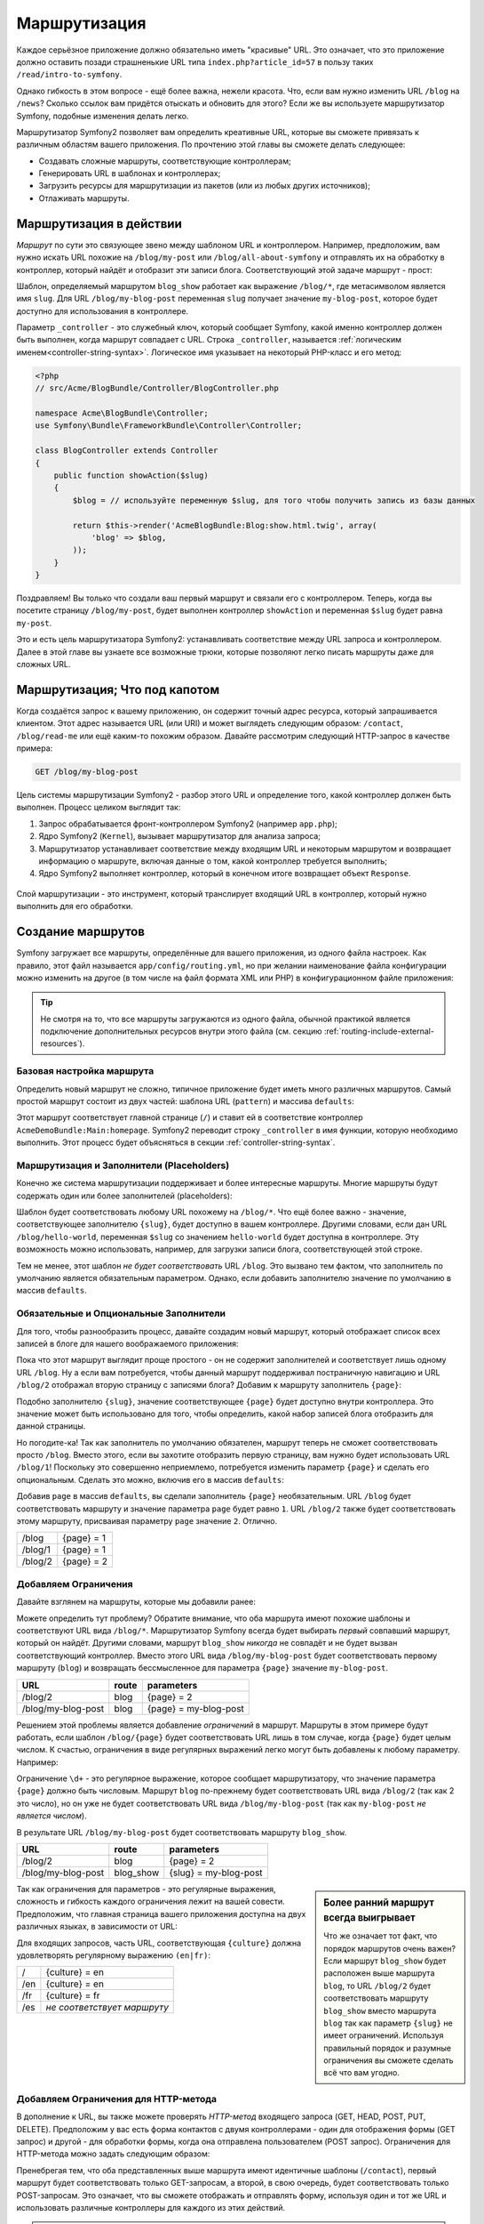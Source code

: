 .. index::
   single: Маршрутизация

Маршрутизация
=============

Каждое серьёзное приложение должно обязательно иметь "красивые" URL.
Это означает, что это приложение должно оставить позади страшненькие URL
типа ``index.php?article_id=57`` в пользу таких ``/read/intro-to-symfony``.

Однако гибкость в этом вопросе - ещё более важна, нежели красота. Что, если
вам нужно изменить URL ``/blog`` на ``/news``? Сколько ссылок вам придётся
отыскать и обновить для этого? Если же вы используете маршрутизатор Symfony,
подобные изменения делать легко.

Маршрутизатор Symfony2 позволяет вам определить креативные URL, которые
вы сможете привязать к различным областям вашего приложения. По прочтению
этой главы вы сможете делать следующее:

* Создавать сложные маршруты, соответствующие контроллерам;
* Генерировать URL в шаблонах и контроллерах;
* Загрузить ресурсы для маршрутизации из пакетов (или из любых других источников);
* Отлаживать маршруты.

.. index::
   single: Маршрутизация; Основы

Маршрутизация в действии
------------------------

*Маршрут* по сути это связующее звено между шаблоном URL и контроллером.
Например, предположим, вам нужно искать URL похожие на ``/blog/my-post`` или
``/blog/all-about-symfony`` и отправлять их на обработку в контроллер, который
найдёт и отобразит эти записи блога. Соответствующий этой задаче маршрут - прост:

.. configuration-block::

    .. code-block:: yaml

        # app/config/routing.yml
        blog_show:
            pattern:   /blog/{slug}
            defaults:  { _controller: AcmeBlogBundle:Blog:show }

    .. code-block:: xml

        <!-- app/config/routing.xml -->
        <?xml version="1.0" encoding="UTF-8" ?>
        <routes xmlns="http://symfony.com/schema/routing"
            xmlns:xsi="http://www.w3.org/2001/XMLSchema-instance"
            xsi:schemaLocation="http://symfony.com/schema/routing http://symfony.com/schema/routing/routing-1.0.xsd">

            <route id="blog_show" pattern="/blog/{slug}">
                <default key="_controller">AcmeBlogBundle:Blog:show</default>
            </route>
        </routes>

    .. code-block:: php

        <?php
        // app/config/routing.php
        use Symfony\Component\Routing\RouteCollection;
        use Symfony\Component\Routing\Route;

        $collection = new RouteCollection();
        $collection->add('blog_show', new Route('/blog/{slug}', array(
            '_controller' => 'AcmeBlogBundle:Blog:show',
        )));

        return $collection;

Шаблон, определяемый маршрутом ``blog_show`` работает как выражение ``/blog/*``, где
метасимволом является имя ``slug``. Для URL ``/blog/my-blog-post`` переменная ``slug``
получает значение ``my-blog-post``, которое будет доступно для использования в
контроллере.

Параметр ``_controller`` - это служебный ключ, который сообщает Symfony, какой
именно контроллер должен быть выполнен, когда маршрут совпадает с URL. Строка
``_controller``, называется :ref:`логическим именем<controller-string-syntax>`.
Логическое имя указывает на некоторый РHP-класс и его метод:

.. code-block:: php

    <?php
    // src/Acme/BlogBundle/Controller/BlogController.php

    namespace Acme\BlogBundle\Controller;
    use Symfony\Bundle\FrameworkBundle\Controller\Controller;

    class BlogController extends Controller
    {
        public function showAction($slug)
        {
            $blog = // используйте переменную $slug, для того чтобы получить запись из базы данных

            return $this->render('AcmeBlogBundle:Blog:show.html.twig', array(
                'blog' => $blog,
            ));
        }
    }

Поздравляем! Вы только что создали ваш первый маршрут и связали его с контроллером.
Теперь, когда вы посетите страницу ``/blog/my-post``, будет выполнен контроллер
``showAction`` и переменная ``$slug`` будет равна ``my-post``.

Это и есть цель маршрутизатора Symfony2: устанавливать соответствие между
URL запроса и контроллером. Далее в этой главе вы узнаете все возможные трюки,
которые позволяют легко писать маршруты даже для сложных URL.

.. index::
   single: Маршрутизация; Что под капотом

Маршрутизация; Что под капотом
------------------------------

Когда создаётся запрос к вашему приложению, он содержит точный адрес ресурса,
который запрашивается клиентом. Этот адрес называется URL (или URI) и может
выглядеть следующим образом: ``/contact``, ``/blog/read-me`` или ещё каким-то
похожим образом. Давайте рассмотрим следующий HTTP-запрос в качестве примера:

.. code-block:: text

    GET /blog/my-blog-post

Цель системы маршрутизации Symfony2 - разбор этого URL и определение того,
какой контроллер должен быть выполнен. Процесс целиком выглядит так:

#. Запрос обрабатывается фронт-контроллером Symfony2 (например ``app.php``);

#. Ядро Symfony2 (``Kernel``), вызывает маршрутизатор для анализа запроса;

#. Маршрутизатор устанавливает соответствие между входящим URL и некоторым маршрутом
   и возвращает информацию о маршруте, включая данные о том, какой контроллер требуется
   выполнить;

#. Ядро Symfony2 выполняет контроллер, который в конечном итоге возвращает объект ``Response``.

.. figure:: /images/request-flow.png
   :align: center
   :alt: Symfony2 request flow

   Слой маршрутизации - это инструмент, который транслирует входящий URL в контроллер,
   который нужно выполнить для его обработки.

.. index::
   single: Маршрутизация; Создание маршрутов

Создание маршрутов
------------------

Symfony загружает все маршруты, определённые для вашего приложения, из одного
файла настроек. Как правило, этот файл называется ``app/config/routing.yml``,
но при желании наименование файла конфигурации можно изменить на другое (в том
числе на файл формата XML или PHP) в конфигурационном файле приложения:

.. configuration-block::

    .. code-block:: yaml

        # app/config/config.yml
        framework:
            # ...
            router:        { resource: "%kernel.root_dir%/config/routing.yml" }

    .. code-block:: xml

        <!-- app/config/config.xml -->
        <framework:config ...>
            <!-- ... -->
            <framework:router resource="%kernel.root_dir%/config/routing.xml" />
        </framework:config>

    .. code-block:: php

        <?php
        // app/config/config.php
        $container->loadFromExtension('framework', array(
            // ...
            'router'        => array('resource' => '%kernel.root_dir%/config/routing.php'),
        ));

.. tip::

    Не смотря на то, что все маршруты загружаются из одного файла, обычной
    практикой является подключение дополнительных ресурсов внутри этого
    файла (см. секцию :ref:`routing-include-external-resources`).

Базовая настройка маршрута
~~~~~~~~~~~~~~~~~~~~~~~~~~

Определить новый маршрут не сложно, типичное приложение будет иметь много различных
маршрутов. Самый простой маршрут состоит из двух частей: шаблона URL (``pattern``)  и
массива ``defaults``:

.. configuration-block::

    .. code-block:: yaml

        _welcome:
            pattern:   /
            defaults:  { _controller: AcmeDemoBundle:Main:homepage }

    .. code-block:: xml

        <?xml version="1.0" encoding="UTF-8" ?>

        <routes xmlns="http://symfony.com/schema/routing"
            xmlns:xsi="http://www.w3.org/2001/XMLSchema-instance"
            xsi:schemaLocation="http://symfony.com/schema/routing http://symfony.com/schema/routing/routing-1.0.xsd">

            <route id="_welcome" pattern="/">
                <default key="_controller">AcmeDemoBundle:Main:homepage</default>
            </route>

        </routes>

    ..  code-block:: php

        <?php
        use Symfony\Component\Routing\RouteCollection;
        use Symfony\Component\Routing\Route;

        $collection = new RouteCollection();
        $collection->add('_welcome', new Route('/', array(
            '_controller' => 'AcmeDemoBundle:Main:homepage',
        )));

        return $collection;

Этот маршрут соответствует главной странице (``/``) и ставит ей в соответствие
контроллер ``AcmeDemoBundle:Main:homepage``. Symfony2 переводит строку
``_controller`` в имя функции, которую необходимо выполнить. Этот процесс
будет объясняться в секции :ref:`controller-string-syntax`.

.. index::
   single: Маршрутизация; Заполнители

Маршрутизация и Заполнители (Placeholders)
~~~~~~~~~~~~~~~~~~~~~~~~~~~~~~~~~~~~~~~~~~

Конечно же система маршрутизации поддерживает и более интересные
маршруты. Многие маршруты будут содержать один или более заполнителей
(placeholders):

.. configuration-block::

    .. code-block:: yaml

        blog_show:
            pattern:   /blog/{slug}
            defaults:  { _controller: AcmeBlogBundle:Blog:show }

    .. code-block:: xml

        <?xml version="1.0" encoding="UTF-8" ?>

        <routes xmlns="http://symfony.com/schema/routing"
            xmlns:xsi="http://www.w3.org/2001/XMLSchema-instance"
            xsi:schemaLocation="http://symfony.com/schema/routing http://symfony.com/schema/routing/routing-1.0.xsd">

            <route id="blog_show" pattern="/blog/{slug}">
                <default key="_controller">AcmeBlogBundle:Blog:show</default>
            </route>
        </routes>

    .. code-block:: php

        <?php
        use Symfony\Component\Routing\RouteCollection;
        use Symfony\Component\Routing\Route;

        $collection = new RouteCollection();
        $collection->add('blog_show', new Route('/blog/{slug}', array(
            '_controller' => 'AcmeBlogBundle:Blog:show',
        )));

        return $collection;

Шаблон будет соответствовать любому URL похожему на ``/blog/*``. Что ещё более
важно - значение, соответствующее заполнителю ``{slug}``, будет доступно в
вашем контроллере. Другими словами, если дан URL ``/blog/hello-world``,
переменная ``$slug`` со значением ``hello-world`` будет доступна в контроллере.
Эту возможность можно использовать, например, для загрузки записи блога,
соответствующей этой строке.

Тем не менее, этот шаблон *не будет соответствовать* URL ``/blog``. Это
вызвано тем фактом, что заполнитель по умолчанию является обязательным
параметром. Однако, если добавить заполнителю значение по умолчанию в
массив ``defaults``.

Обязательные и Опциональные Заполнители
~~~~~~~~~~~~~~~~~~~~~~~~~~~~~~~~~~~~~~~

Для того, чтобы разнообразить процесс, давайте создадим новый маршрут, который
отображает список всех записей в блоге для нашего воображаемого приложения:

.. configuration-block::

    .. code-block:: yaml

        blog:
            pattern:   /blog
            defaults:  { _controller: AcmeBlogBundle:Blog:index }

    .. code-block:: xml

        <?xml version="1.0" encoding="UTF-8" ?>

        <routes xmlns="http://symfony.com/schema/routing"
            xmlns:xsi="http://www.w3.org/2001/XMLSchema-instance"
            xsi:schemaLocation="http://symfony.com/schema/routing http://symfony.com/schema/routing/routing-1.0.xsd">

            <route id="blog" pattern="/blog">
                <default key="_controller">AcmeBlogBundle:Blog:index</default>
            </route>
        </routes>

    .. code-block:: php

        <?php
        use Symfony\Component\Routing\RouteCollection;
        use Symfony\Component\Routing\Route;

        $collection = new RouteCollection();
        $collection->add('blog', new Route('/blog', array(
            '_controller' => 'AcmeBlogBundle:Blog:index',
        )));

        return $collection;

Пока что этот маршрут выглядит проще простого - он не содержит заполнителей
и соответствует лишь одному URL ``/blog``. Ну а если вам потребуется, чтобы
данный маршрут поддерживал постраничную навигацию и URL ``/blog/2`` отображал
вторую страницу с записями блога? Добавим к маршруту заполнитель ``{page}``:

.. configuration-block::

    .. code-block:: yaml

        blog:
            pattern:   /blog/{page}
            defaults:  { _controller: AcmeBlogBundle:Blog:index }

    .. code-block:: xml

        <?xml version="1.0" encoding="UTF-8" ?>

        <routes xmlns="http://symfony.com/schema/routing"
            xmlns:xsi="http://www.w3.org/2001/XMLSchema-instance"
            xsi:schemaLocation="http://symfony.com/schema/routing http://symfony.com/schema/routing/routing-1.0.xsd">

            <route id="blog" pattern="/blog/{page}">
                <default key="_controller">AcmeBlogBundle:Blog:index</default>
            </route>
        </routes>

    .. code-block:: php

        <?php
        use Symfony\Component\Routing\RouteCollection;
        use Symfony\Component\Routing\Route;

        $collection = new RouteCollection();
        $collection->add('blog', new Route('/blog/{page}', array(
            '_controller' => 'AcmeBlogBundle:Blog:index',
        )));

        return $collection;

Подобно заполнителю ``{slug}``, значение соответствующее ``{page}`` будет
доступно внутри контроллера. Это значение может быть использовано для того,
чтобы определить, какой набор записей блога отобразить для данной страницы.

Но погодите-ка! Так как заполнитель по умолчанию обязателен, маршрут теперь
не сможет соответствовать просто ``/blog``. Вместо этого, если вы захотите
отобразить первую страницу, вам нужно будет использовать URL ``/blog/1``!
Поскольку это совершенно неприемлемо, потребуется изменить параметр ``{page}``
и сделать его опциональным. Сделать это можно, включив его в массив ``defaults``:

.. configuration-block::

    .. code-block:: yaml

        blog:
            pattern:   /blog/{page}
            defaults:  { _controller: AcmeBlogBundle:Blog:index, page: 1 }

    .. code-block:: xml

        <?xml version="1.0" encoding="UTF-8" ?>

        <routes xmlns="http://symfony.com/schema/routing"
            xmlns:xsi="http://www.w3.org/2001/XMLSchema-instance"
            xsi:schemaLocation="http://symfony.com/schema/routing http://symfony.com/schema/routing/routing-1.0.xsd">

            <route id="blog" pattern="/blog/{page}">
                <default key="_controller">AcmeBlogBundle:Blog:index</default>
                <default key="page">1</default>
            </route>
        </routes>

    .. code-block:: php

        <?php
        use Symfony\Component\Routing\RouteCollection;
        use Symfony\Component\Routing\Route;

        $collection = new RouteCollection();
        $collection->add('blog', new Route('/blog/{page}', array(
            '_controller' => 'AcmeBlogBundle:Blog:index',
            'page' => 1,
        )));

        return $collection;

Добавив ``page`` в массив ``defaults``, вы сделали заполнитель ``{page}``
необязательным. URL ``/blog`` будет соответствовать маршруту и значение
параметра ``page`` будет равно ``1``. URL ``/blog/2`` также будет соответствовать
этому маршруту, присваивая параметру ``page`` значение ``2``. Отлично.

+---------+------------+
| /blog   | {page} = 1 |
+---------+------------+
| /blog/1 | {page} = 1 |
+---------+------------+
| /blog/2 | {page} = 2 |
+---------+------------+

.. index::
   single: Маршрутизация; Ограничения

Добавляем Ограничения
~~~~~~~~~~~~~~~~~~~

Давайте взглянем на маршруты, которые мы добавили ранее:

.. configuration-block::

    .. code-block:: yaml

        blog:
            pattern:   /blog/{page}
            defaults:  { _controller: AcmeBlogBundle:Blog:index, page: 1 }

        blog_show:
            pattern:   /blog/{slug}
            defaults:  { _controller: AcmeBlogBundle:Blog:show }

    .. code-block:: xml

        <?xml version="1.0" encoding="UTF-8" ?>

        <routes xmlns="http://symfony.com/schema/routing"
            xmlns:xsi="http://www.w3.org/2001/XMLSchema-instance"
            xsi:schemaLocation="http://symfony.com/schema/routing http://symfony.com/schema/routing/routing-1.0.xsd">

            <route id="blog" pattern="/blog/{page}">
                <default key="_controller">AcmeBlogBundle:Blog:index</default>
                <default key="page">1</default>
            </route>

            <route id="blog_show" pattern="/blog/{slug}">
                <default key="_controller">AcmeBlogBundle:Blog:show</default>
            </route>
        </routes>

    .. code-block:: php

        <?php
        use Symfony\Component\Routing\RouteCollection;
        use Symfony\Component\Routing\Route;

        $collection = new RouteCollection();
        $collection->add('blog', new Route('/blog/{page}', array(
            '_controller' => 'AcmeBlogBundle:Blog:index',
            'page' => 1,
        )));

        $collection->add('blog_show', new Route('/blog/{show}', array(
            '_controller' => 'AcmeBlogBundle:Blog:show',
        )));

        return $collection;

Можете определить тут проблему? Обратите внимание, что оба маршрута имеют похожие
шаблоны и соответствуют URL вида ``/blog/*``. Маршрутизатор Symfony всегда будет
выбирать *первый* совпавший маршрут, который он найдёт. Другими словами, маршрут
``blog_show`` *никогда* не совпадёт и не будет вызван соответствующий контроллер.
Вместо этого URL вида ``/blog/my-blog-post`` будет соответствовать первому маршруту
(``blog``) и возвращать бессмысленное для параметра ``{page}`` значение
``my-blog-post``.

+--------------------+-------+-----------------------+
| URL                | route | parameters            |
+====================+=======+=======================+
| /blog/2            | blog  | {page} = 2            |
+--------------------+-------+-----------------------+
| /blog/my-blog-post | blog  | {page} = my-blog-post |
+--------------------+-------+-----------------------+

Решением этой проблемы является добавление *ограничений* в маршрут. Маршруты в этом
примере будут работать, если шаблон ``/blog/{page}`` будет соответствовать URL
лишь в том случае, когда ``{page}`` будет целым числом. К счастью, ограничения в виде
регулярных выражений легко могут быть добавлены к любому параметру. Например:

.. configuration-block::

    .. code-block:: yaml

        blog:
            pattern:   /blog/{page}
            defaults:  { _controller: AcmeBlogBundle:Blog:index, page: 1 }
            requirements:
                page:  \d+

    .. code-block:: xml

        <?xml version="1.0" encoding="UTF-8" ?>

        <routes xmlns="http://symfony.com/schema/routing"
            xmlns:xsi="http://www.w3.org/2001/XMLSchema-instance"
            xsi:schemaLocation="http://symfony.com/schema/routing http://symfony.com/schema/routing/routing-1.0.xsd">

            <route id="blog" pattern="/blog/{page}">
                <default key="_controller">AcmeBlogBundle:Blog:index</default>
                <default key="page">1</default>
                <requirement key="page">\d+</requirement>
            </route>
        </routes>

    .. code-block:: php

        <?php
        use Symfony\Component\Routing\RouteCollection;
        use Symfony\Component\Routing\Route;

        $collection = new RouteCollection();
        $collection->add('blog', new Route('/blog/{page}', array(
            '_controller' => 'AcmeBlogBundle:Blog:index',
            'page' => 1,
        ), array(
            'page' => '\d+',
        )));

        return $collection;

Ограничение ``\d+`` - это регулярное выражение, которое сообщает маршрутизатору, что
значение параметра ``{page}`` должно быть числовым. Маршрут ``blog`` по-прежнему
будет соответствовать URL вида ``/blog/2`` (так как 2 это число), но он уже
не будет соответствовать URL вида ``/blog/my-blog-post`` (так как ``my-blog-post``
*не является числом*).

В результате URL ``/blog/my-blog-post`` будет соответствовать маршруту ``blog_show``.

+--------------------+-----------+-----------------------+
| URL                | route     | parameters            |
+====================+===========+=======================+
| /blog/2            | blog      | {page} = 2            |
+--------------------+-----------+-----------------------+
| /blog/my-blog-post | blog_show | {slug} = my-blog-post |
+--------------------+-----------+-----------------------+

.. sidebar:: Более ранний маршрут всегда выигрывает

    Что же означает тот факт, что порядок маршрутов очень важен? Если маршрут
    ``blog_show`` будет расположен выше маршрута ``blog``, то URL ``/blog/2``
    будет соответствовать маршруту ``blog_show`` вместо маршрута ``blog``
    так как параметр ``{slug}`` не имеет ограничений. Используя правильный порядок
    и разумные ограничения вы сможете сделать всё что вам угодно.

Так как ограничения для параметров - это регулярные выражения, сложность и гибкость
каждого ограничения лежит на вашей совести. Предположим, что главная страница
вашего приложения доступна на двух различных языках, в зависимости от URL:

.. configuration-block::

    .. code-block:: yaml

        homepage:
            pattern:   /{culture}
            defaults:  { _controller: AcmeDemoBundle:Main:homepage, culture: en }
            requirements:
                culture:  en|fr

    .. code-block:: xml

        <?xml version="1.0" encoding="UTF-8" ?>

        <routes xmlns="http://symfony.com/schema/routing"
            xmlns:xsi="http://www.w3.org/2001/XMLSchema-instance"
            xsi:schemaLocation="http://symfony.com/schema/routing http://symfony.com/schema/routing/routing-1.0.xsd">

            <route id="homepage" pattern="/{culture}">
                <default key="_controller">AcmeDemoBundle:Main:homepage</default>
                <default key="culture">en</default>
                <requirement key="culture">en|fr</requirement>
            </route>
        </routes>

    .. code-block:: php

        <?php
        use Symfony\Component\Routing\RouteCollection;
        use Symfony\Component\Routing\Route;

        $collection = new RouteCollection();
        $collection->add('homepage', new Route('/{culture}', array(
            '_controller' => 'AcmeDemoBundle:Main:homepage',
            'culture' => 'en',
        ), array(
            'culture' => 'en|fr',
        )));

        return $collection;

Для входящих запросов, часть URL, соответствующая ``{culture}`` должна удовлетворять
регулярному выражению ``(en|fr)``:

+-----+-----------------------------+
| /   | {culture} = en              |
+-----+-----------------------------+
| /en | {culture} = en              |
+-----+-----------------------------+
| /fr | {culture} = fr              |
+-----+-----------------------------+
| /es | *не соответствует маршруту* |
+-----+-----------------------------+

.. index::
   single: Маршрутизация; Ограничения для HTTP-метода

Добавляем Ограничения для HTTP-метода
~~~~~~~~~~~~~~~~~~~~~~~~~~~~~~~~~~~~~

В дополнение к URL, вы также можете проверять *HTTP-метод* входящего запроса
(GET, HEAD, POST, PUT, DELETE). Предположим у вас есть форма контактов с двумя
контроллерами - один для отображения формы (GET запрос) и другой - для обработки
формы, когда она отправлена пользователем (POST запрос). Ограничения для HTTP-метода
можно задать следующим образом:

.. configuration-block::

    .. code-block:: yaml

        contact:
            pattern:  /contact
            defaults: { _controller: AcmeDemoBundle:Main:contact }
            requirements:
                _method:  GET

        contact_process:
            pattern:  /contact
            defaults: { _controller: AcmeDemoBundle:Main:contactProcess }
            requirements:
                _method:  POST

    .. code-block:: xml

        <?xml version="1.0" encoding="UTF-8" ?>

        <routes xmlns="http://symfony.com/schema/routing"
            xmlns:xsi="http://www.w3.org/2001/XMLSchema-instance"
            xsi:schemaLocation="http://symfony.com/schema/routing http://symfony.com/schema/routing/routing-1.0.xsd">

            <route id="contact" pattern="/contact">
                <default key="_controller">AcmeDemoBundle:Main:contact</default>
                <requirement key="_method">GET</requirement>
            </route>

            <route id="contact_process" pattern="/contact">
                <default key="_controller">AcmeDemoBundle:Main:contactProcess</default>
                <requirement key="_method">POST</requirement>
            </route>
        </routes>

    .. code-block:: php

        <?php
        use Symfony\Component\Routing\RouteCollection;
        use Symfony\Component\Routing\Route;

        $collection = new RouteCollection();
        $collection->add('contact', new Route('/contact', array(
            '_controller' => 'AcmeDemoBundle:Main:contact',
        ), array(
            '_method' => 'GET',
        )));

        $collection->add('contact_process', new Route('/contact', array(
            '_controller' => 'AcmeDemoBundle:Main:contactProcess',
        ), array(
            '_method' => 'POST',
        )));

        return $collection;

Пренебрегая тем, что оба представленных выше маршрута имеют идентичные шаблоны
(``/contact``), первый маршрут будет соответствовать только GET-запросам, а второй,
в свою очередь, будет соответствовать только POST-запросам. Это означает, что
вы сможете отображать и отправлять форму, используя один и тот же URL и использовать
различные контроллеры для каждого из этих действий.

.. note::

    Если ограничения на ``_method`` не указаны, маршрут будет соответствовать *любому*
    методу.

Как и любые другие ограничения, ограничения для ``_method`` обрабатываются как
регулярные выражения. Для того, чтобы соответствовать как ``GET`` *так и* ``POST``
запросам, вы можете использовать ограничение ``GET|POST``.

.. index::
   single: Маршрутизация; Продвинутые примеры использования
   single: Routing; _format parameter

.. _advanced-routing-example:

Продвинутая Маршрутизация в Примерах
~~~~~~~~~~~~~~~~~~~~~~~~~~~~~~~~~~~~

На текущий момент, вы имеете всю необходимую информацию, для создания
сложных структур маршрутизации в Symfony. Ниже мы покажем вам, насколько
гибкой может быть система маршрутизации:

.. configuration-block::

    .. code-block:: yaml

        article_show:
          pattern:  /articles/{culture}/{year}/{title}.{_format}
          defaults: { _controller: AcmeDemoBundle:Article:show, _format: html }
          requirements:
              culture:  en|fr
              _format:  html|rss
              year:     \d+

    .. code-block:: xml

        <?xml version="1.0" encoding="UTF-8" ?>

        <routes xmlns="http://symfony.com/schema/routing"
            xmlns:xsi="http://www.w3.org/2001/XMLSchema-instance"
            xsi:schemaLocation="http://symfony.com/schema/routing http://symfony.com/schema/routing/routing-1.0.xsd">

            <route id="article_show" pattern="/articles/{culture}/{year}/{title}.{_format}">
                <default key="_controller">AcmeDemoBundle:Article:show</default>
                <default key="_format">html</default>
                <requirement key="culture">en|fr</requirement>
                <requirement key="_format">html|rss</requirement>
                <requirement key="year">\d+</requirement>
            </route>
        </routes>

    .. code-block:: php

        <?php
        use Symfony\Component\Routing\RouteCollection;
        use Symfony\Component\Routing\Route;

        $collection = new RouteCollection();
        $collection->add('homepage', new Route('/articles/{culture}/{year}/{title}.{_format}', array(
            '_controller' => 'AcmeDemoBundle:Article:show',
            '_format' => 'html',
        ), array(
            'culture' => 'en|fr',
            '_format' => 'html|rss',
            'year' => '\d+',
        )));

        return $collection;

Как вы можете видеть, этот маршрут сработает лишь в том случае, если ``{culture}``
в URL будет либо ``en`` либо ``fr`` и ``{year}`` будет числом. Этот маршрут также
показывает, что вы можете использовать помимо слэша (``/``) точку между двумя
заполнителями. URL, соответствующий этому маршруту может выглядеть следующим образом:

 * ``/articles/en/2010/my-post``
 * ``/articles/fr/2010/my-post.rss``

.. _book-routing-format-param:

.. sidebar:: Особый параметр маршрута ``_format``

    Этот пример также использует особый параметр маршрута - ``_format``.
    При использовании этого параметра, соответствующее значение становится
    "форматом запроса" в объекте ``Request``. В конечном счёте, формат запроса
    используется для таких действий, как установка ``Content-Type`` для ответа
    (например формат запроса ``json`` трансформируется в ``Content-Type``
    ``application/json``). Этот параметр также может быть использован в
    контроллере для отображения различных шаблонов для каждого возможного
    его значения. Параметр ``_format`` является весьма удобным решением
    при необходимости отображать один и тот же контент в различных форматах.

Специальные параметры маршрута
~~~~~~~~~~~~~~~~~~~~~~~~~~~~~~~~~~~~~

Как вы наверное обратили внимание, каждый параметр маршрута или значение по
умолчанию в конечном итоге доступен в виде аргумента в методе контроллера. В дополнение
к этому есть также три специальных параметра, каждый из которых добавляет уникальные
возможности внутри вашего приложения:

* ``_controller``: Как вы уже знаете, этот параметр используется для того, чтобы определить
  какой контроллер будет выполнен, когда маршрут совпадает с URL;

* ``_format``: Используется для определения запрашиваемого формата
  (см. :ref:`параметр маршрута _format<book-routing-format-param>`);

* ``_locale``: Используется для того, чтобы установить локаль в сессии
  (см. :ref:`локаль в URL<book-translation-locale-url>`);

.. index::
   single: Маршрутизация; Контроллеры
   single: Контроллеры; Формат Именования

.. _controller-string-syntax:

Шаблон Именования Контроллера
-----------------------------

Каждый маршрут должен иметь параметр ``_controller``, который определяет,
какой именно контроллер будет выполнен, когда соответствующий маршрут
совпадёт с URL. Этот параметр использует простой строковый шаблон, именуемый
*логическим именем контроллера*, которому Symfony ставит в соответствие
PHP метод и класс. Шаблон состоит из трёх частей, разделённых двоеточием:

    **пакет**:**контроллер**:**действие**

Например, если ``_controller`` имеет значение ``AcmeBlogBundle:Blog:show``, то
это означает следующее:

+----------------+------------------+-------------+
| Bundle         | Controller Class | Method Name |
+================+==================+=============+
| AcmeBlogBundle | BlogController   | showAction  |
+----------------+------------------+-------------+

Контроллер может выглядеть так:

.. code-block:: php

    <?php
    // src/Acme/BlogBundle/Controller/BlogController.php

    namespace Acme\BlogBundle\Controller;
    use Symfony\Bundle\FrameworkBundle\Controller\Controller;

    class BlogController extends Controller
    {
        public function showAction($slug)
        {
            // ...
        }
    }

Обратите внимание, что Symfony добавляет строку ``Controller`` у имени класса
(``Blog`` => ``BlogController``) и ``Action`` к имени метода (``show`` => ``showAction``).

Вы также можете ссылаться на этот класс, используя полное имя класса и метода:
``Acme\BlogBundle\Controller\BlogController::showAction``. Но, если вы следуете
нескольким простым соглашениям, логическое имя будет более удобно.

.. note::

    В дополнение к использованию логического имени и полного имени класса,
    Symfony поддерживает третий тип ссылок на контроллер. Этот метод
    использует одно двоеточие в качестве разделителя (например ``service_name:indexAction``)
    и ссылается на котроллер, определённый как сервис (см. :doc:`/cookbook/controller/service`).

Параметры маршрута и Аргументы контроллера
------------------------------------------

Параметры маршрута (например ``{slug}``) очень важны, так как каждый
параметр будет доступен в качестве аргумента в методе-контроллере:

.. code-block:: php

    <?php
    public function showAction($slug)
    {
      // ...
    }

Фактически, все ``defaults`` объединяются со значениями параметров и формируют
один массив. Каждый ключ такого массива доступен в качестве аргумента внутри
контроллера.

Другими словами, для каждого аргумента вашего метода-контроллера, Symfony
ищет параметр маршрута с тем же именем и присваивает его значение этому
аргументу. В продвинутом примере ранее любая комбинация (в любом порядке)
следующих переменных может быть использована в качестве аргументов
метода ``showAction()``:

* ``$culture``
* ``$year``
* ``$title``
* ``$_format``
* ``$_controller``

Так как заполнители и массив ``defaults`` объединяются, даже переменная ``$_controller``
становится доступна. Более подробно это описано в секции :ref:`route-parameters-controller-arguments`.

.. tip::

    Вы также можете использовать переменную ``$_route``, которая содержит
    имя соответствующего маршрута.

.. index::
   single: Маршрутизация; Подключение внешних ресурсов

.. _routing-include-external-resources:

Подключение внешних ресурсов для маршрутизации
----------------------------------------------

Все маршруты загружаются посредством одного конфигурационного файла, обычно
это файл ``app/config/routing.yml`` (см. `Создание маршрутов`_ выше). На практике
же вы вероятно захотите загружать маршруты из других мест, например из ваших
пакетов. И это становится возможным при помощи "импорта" файла маршрутов:

.. configuration-block::

    .. code-block:: yaml

        # app/config/routing.yml
        acme_hello:
            resource: "@AcmeHelloBundle/Resources/config/routing.yml"

    .. code-block:: xml

        <!-- app/config/routing.xml -->
        <?xml version="1.0" encoding="UTF-8" ?>

        <routes xmlns="http://symfony.com/schema/routing"
            xmlns:xsi="http://www.w3.org/2001/XMLSchema-instance"
            xsi:schemaLocation="http://symfony.com/schema/routing http://symfony.com/schema/routing/routing-1.0.xsd">

            <import resource="@AcmeHelloBundle/Resources/config/routing.xml" />
        </routes>

    .. code-block:: php

        <?php
        // app/config/routing.php
        use Symfony\Component\Routing\RouteCollection;

        $collection = new RouteCollection();
        $collection->addCollection($loader->import("@AcmeHelloBundle/Resources/config/routing.php"));

        return $collection;

.. note::

   При импорте ресурсов из YAML, ключ (например ``acme_hello``) не имеет практического
   значения. Просто убедитесь, что этот ключ уникален и нигде далее не переопределяется.

Ключ ``resource`` загружает указанный ресурс с маршрутами. В данном примере
ресурс - это полный путь к файлу, где ``@AcmeHelloBundle`` это ярлык, означающий
путь к пакету. Импортируемый файл может выглядеть следующим образом:

.. configuration-block::

    .. code-block:: yaml

        # src/Acme/HelloBundle/Resources/config/routing.yml
       acme_hello:
            pattern:  /hello/{name}
            defaults: { _controller: AcmeHelloBundle:Hello:index }

    .. code-block:: xml

        <!-- src/Acme/HelloBundle/Resources/config/routing.xml -->
        <?xml version="1.0" encoding="UTF-8" ?>

        <routes xmlns="http://symfony.com/schema/routing"
            xmlns:xsi="http://www.w3.org/2001/XMLSchema-instance"
            xsi:schemaLocation="http://symfony.com/schema/routing http://symfony.com/schema/routing/routing-1.0.xsd">

            <route id="acme_hello" pattern="/hello/{name}">
                <default key="_controller">AcmeHelloBundle:Hello:index</default>
            </route>
        </routes>

    .. code-block:: php

        <?php
        // src/Acme/HelloBundle/Resources/config/routing.php
        use Symfony\Component\Routing\RouteCollection;
        use Symfony\Component\Routing\Route;

        $collection = new RouteCollection();
        $collection->add('acme_hello', new Route('/hello/{name}', array(
            '_controller' => 'AcmeHelloBundle:Hello:index',
        )));

        return $collection;

Маршруты из этого файла анализируются и загружаются также, как и основной
файл.

Префикс для импортируемого ресурса
~~~~~~~~~~~~~~~~~~~~~~~~~~~~~~~~~~

Вы также можете указать "префикс" для импортируемого маршрута. Например,
предположим, что вы хотите чтобы маршрут ``acme_hello`` имел следующий вид:
``/admin/hello/{name}`` вместо обычного ``/hello/{name}``:

.. configuration-block::

    .. code-block:: yaml

        # app/config/routing.yml
        acme_hello:
            resource: "@AcmeHelloBundle/Resources/config/routing.yml"
            prefix:   /admin

    .. code-block:: xml

        <!-- app/config/routing.xml -->
        <?xml version="1.0" encoding="UTF-8" ?>

        <routes xmlns="http://symfony.com/schema/routing"
            xmlns:xsi="http://www.w3.org/2001/XMLSchema-instance"
            xsi:schemaLocation="http://symfony.com/schema/routing http://symfony.com/schema/routing/routing-1.0.xsd">

            <import resource="@AcmeHelloBundle/Resources/config/routing.xml" prefix="/admin" />
        </routes>

    .. code-block:: php

        <?php
        // app/config/routing.php
        use Symfony\Component\Routing\RouteCollection;

        $collection = new RouteCollection();
        $collection->addCollection($loader->import("@AcmeHelloBundle/Resources/config/routing.php"), '/admin');

        return $collection;

Строка ``/admin`` теперь будет добавлена вначале каждого маршрута, загружаемого
из указанного ресурса:

.. index::
   single: Маршрутизация; Отладка

Отображение и Отладка маршрутов
------------------------------

По мере добавления и настройки маршрутов, было бы удобно иметь возможность
визуализировать и получать детальную информацию о них. Для того, чтобы
увидеть все маршруты вашего приложения, вы можете воспользоваться консольной командой
``router:debug``. Выполните эту команду из корня вашего проекта:

.. code-block:: bash

    php app/console router:debug

Эта команда отобразит удобный список *всех* настроенных маршрутов вашего
приложения:

.. code-block:: text

    homepage              ANY       /
    contact               GET       /contact
    contact_process       POST      /contact
    article_show          ANY       /articles/{culture}/{year}/{title}.{_format}
    blog                  ANY       /blog/{page}
    blog_show             ANY       /blog/{slug}

Вы также можете получить более подробную информацию о конкретном маршруте,
указав его имя после команды ``router:debug``:

.. code-block:: bash

    php app/console router:debug article_show

.. index::
   single: Маршрутизация; Генерация URL

Генерация URL
---------------

Система маршрутизации также должна позволять генерировать URL. На практике,
маршрутизация - это двунаправленная система: устанавливает как соответствие URL
с контроллером (+ параметры), так и обратно - превращает маршрут (+ параметры) в URL. Методы
:method:`Symfony\\Component\\Routing\\Router::match` и
:method:`Symfony\\Component\\Routing\\Router::generate` формируют эту
двунаправленную систему. Рассмотрим маршрут ``blog_show``, описанный выше:

.. code-block:: php

    <?php
    $params = $router->match('/blog/my-blog-post');
    // array('slug' => 'my-blog-post', '_controller' => 'AcmeBlogBundle:Blog:show')

    $uri = $router->generate('blog_show', array('slug' => 'my-blog-post'));
    // /blog/my-blog-post

Для того, чтобы сгенерировать URL, вам необходимо указать имя маршрута (``blog_show``)
и параметры, используемые в шаблоне этого маршрута. Имея эту информацию, можно
сгенерировать любой URL:

.. code-block:: php

    <?php
    class MainController extends Controller
    {
        public function showAction($slug)
        {
          // ...

          $url = $this->get('router')->generate('blog_show', array('slug' => 'my-blog-post'));
        }
    }

В следующей секции вы узнаете как генерировать URL в шаблоне.

.. index::
   single: Маршрутизация; Абсолютные URL

Генерация Абсолютных URL
~~~~~~~~~~~~~~~~~~~~~~~~

По умолчанию, маршрутизатор генерирует относительные URL (например ``/blog``).
Для того, чтобы сгенерировать абсолютный URL, просто укажите "true" в качестве
третьего аргумента метода ``generate()``:

.. code-block:: php

    <?php
    $router->generate('blog_show', array('slug' => 'my-blog-post'), true);
    // http://www.example.com/blog/my-blog-post

.. note::

    Хост, который используется для генерации абсолютного URL - это хост
    из текущего объекта ``Request``. Этот параметр определяется автоматически,
    основываясь на информации о сервере, которую предоставляет PHP. При
    создании абсолютных URL для скриптов, запущенных из командной строки,
    вам необходимо вручную установить желаемый хост для объекта ``Request``:

    .. code-block:: php

        $request->headers->set('HOST', 'www.example.com');

.. index::
   single: Маршрутизация; Генерация URL в шаблоне

Генерация URL содержащих строку запроса (Query String)
~~~~~~~~~~~~~~~~~~~~~~~~~~~~~~~~~~

Метод ``generate`` принимает массив значений для генерации URL. Если вы передадите
лишний (не указанный в определении маршрута) параметр, он будет добавлен как query string::

    $router->generate('blog', array('page' => 2, 'category' => 'Symfony'));
    // /blog/2?category=Symfony

Генерация URL в шаблоне
~~~~~~~~~~~~~~~~~~~~~~~~~~~~~~~

Типичное место, где вам потребуется генерировать URL - это шаблон. Выполнить
эту операцию можно, воспользовавшись функцией-помощником:

.. configuration-block::

    .. code-block:: html+jinja

        <a href="{{ path('blog_show', { 'slug': 'my-blog-post' }) }}">
          Read this blog post.
        </a>

    .. code-block:: php

        <a href="<?php echo $view['router']->generate('blog_show', array('slug' => 'my-blog-post')) ?>">
            Read this blog post.
        </a>

Абсолютные URL также можно генерировать, но уже при помощи другой функции:

.. configuration-block::

    .. code-block:: html+jinja

        <a href="{{ url('blog_show', { 'slug': 'my-blog-post' }) }}">
          Read this blog post.
        </a>

    .. code-block:: php

        <a href="<?php echo $view['router']->generate('blog_show', array('slug' => 'my-blog-post'), true) ?>">
            Read this blog post.
        </a>

Заключение
----------

Маршрутизатор - это система, ставящая в соответствие URL из входящего
запроса контроллеру, который будет вызван для обработки запроса. Он
позволяет использовать в приложении "красивые" URL и поддерживать приложение
независимым от URL-ов. Маршрутизация - это двунаправленный механизм, и
позволяет также генерировать URL.

Дополнительная информация из Книги Рецептов
-------------------------------------------

* :doc:`/cookbook/routing/scheme`
